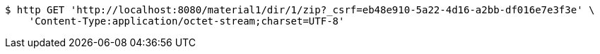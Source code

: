[source,bash]
----
$ http GET 'http://localhost:8080/material1/dir/1/zip?_csrf=eb48e910-5a22-4d16-a2bb-df016e7e3f3e' \
    'Content-Type:application/octet-stream;charset=UTF-8'
----